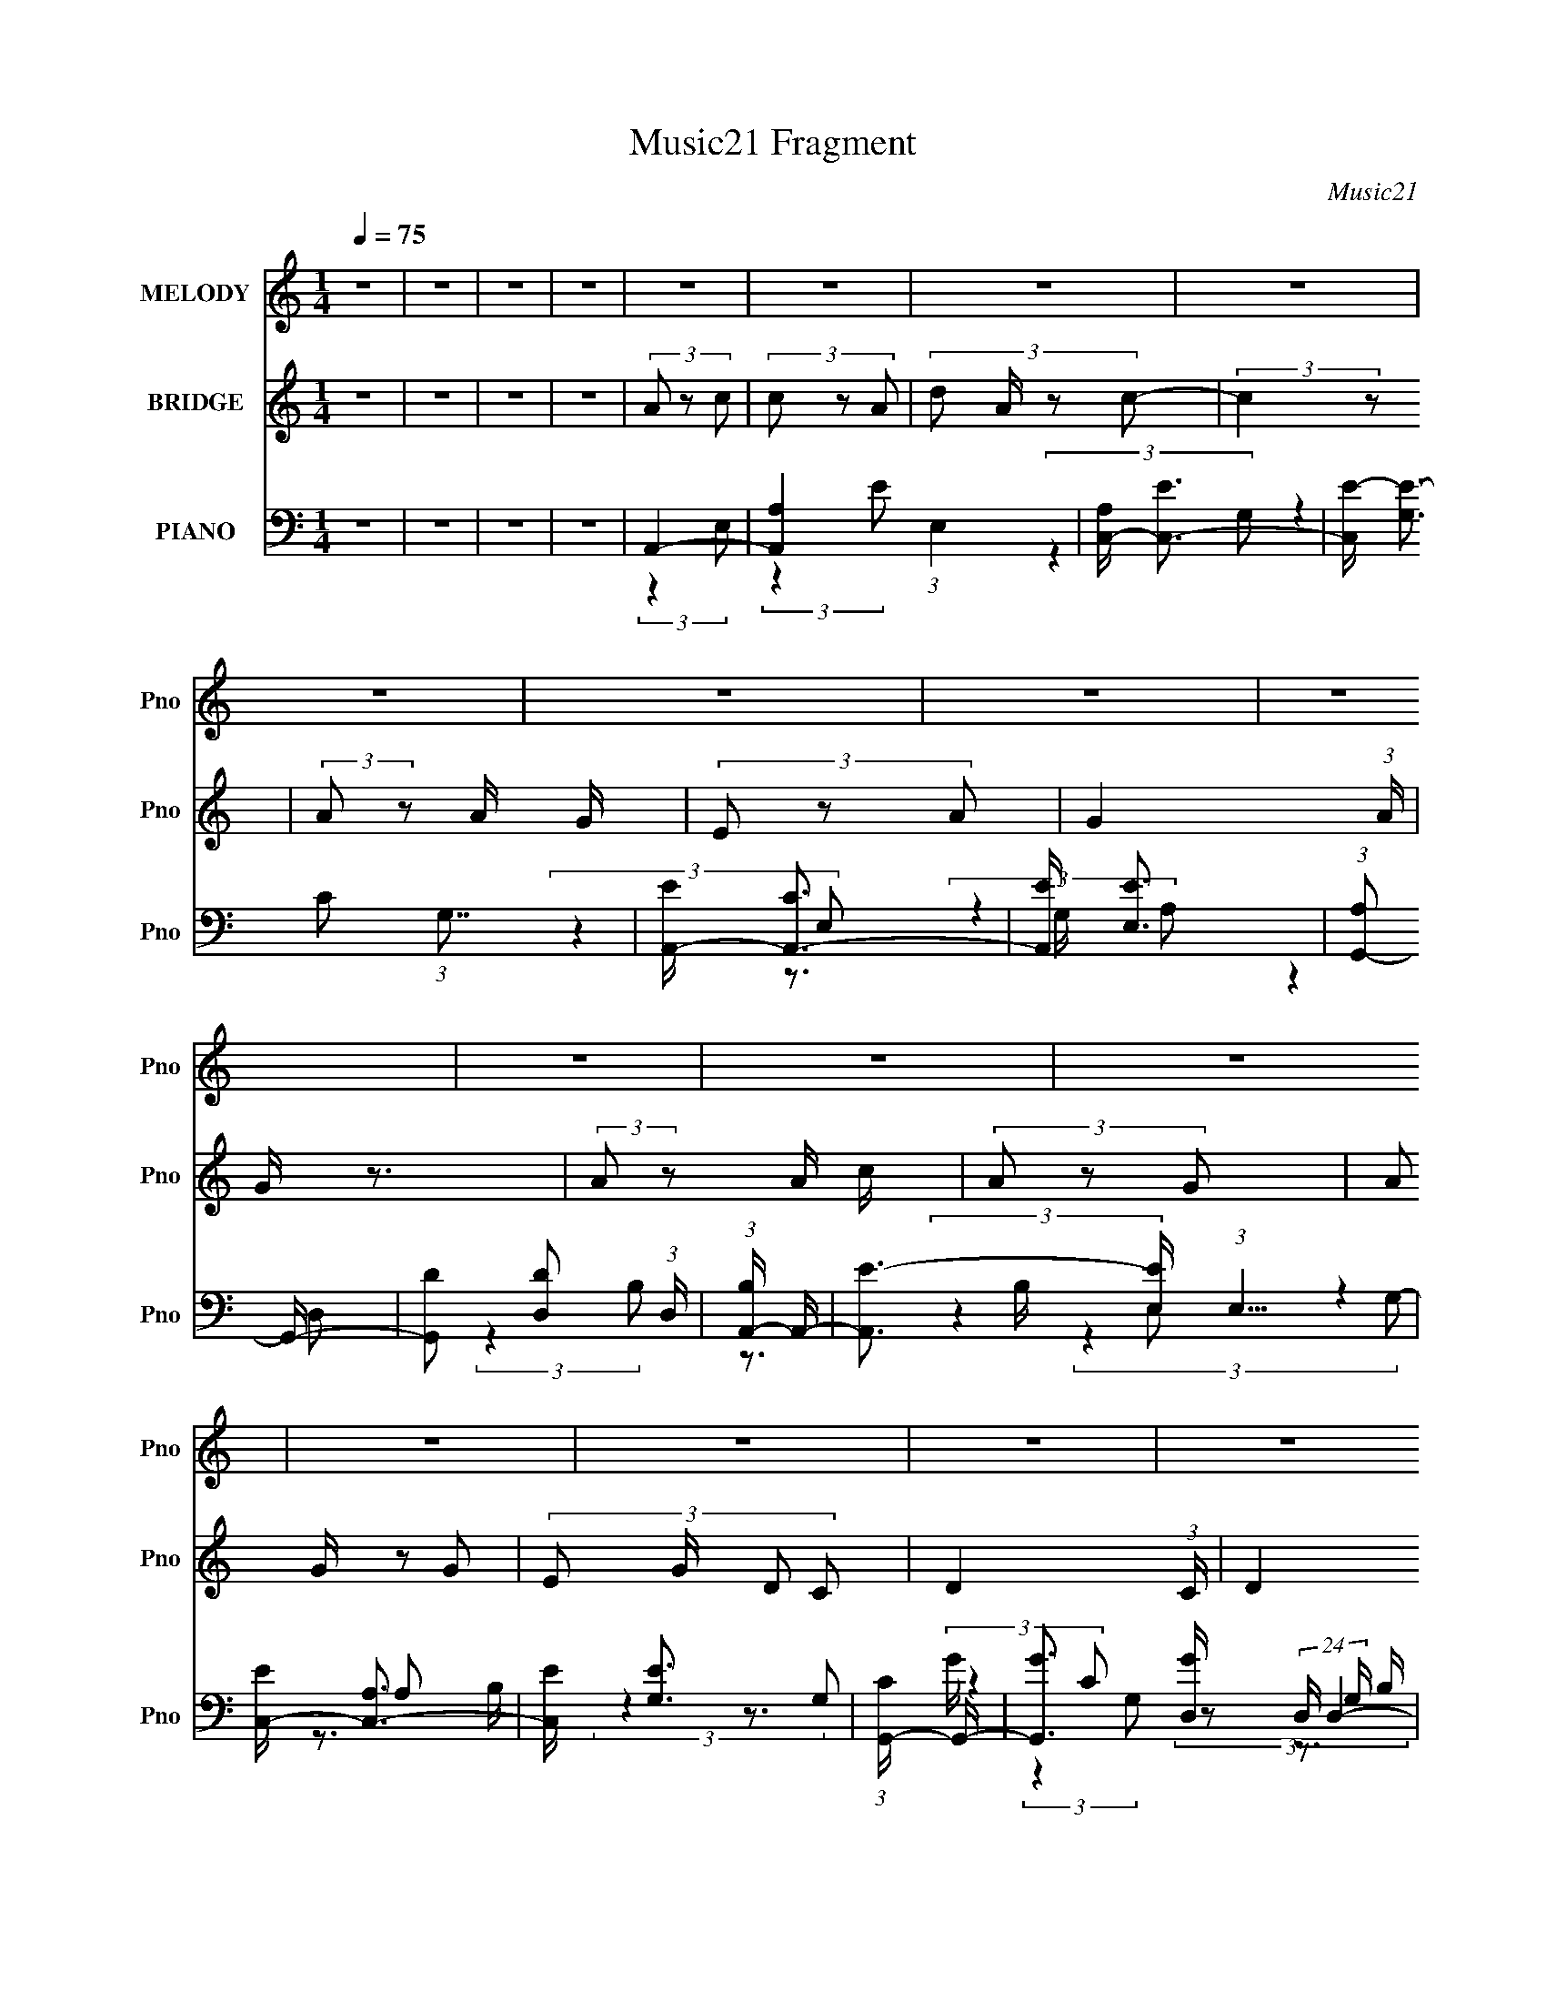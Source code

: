 X:1
T:Music21 Fragment
C:Music21
%%score 1 2 ( 3 4 5 6 )
L:1/8
Q:1/4=75
M:1/4
I:linebreak $
K:none
V:1 treble nm="MELODY" snm="Pno"
V:2 treble nm="BRIDGE" snm="Pno"
V:3 bass nm="PIANO" snm="Pno"
L:1/16
V:4 bass 
V:5 bass 
L:1/16
V:6 bass 
L:1/16
V:1
 z2 | z2 | z2 | z2 | z2 | z2 | z2 | z2 | z2 | z2 | z2 | z2 | z2 | z2 | z2 | z2 | z2 | z2 | z2 | %19
 z2 | z2 | z2 | z2 | z2 | z2 | z2 | z2 | z2 | z2 | z2 | z2 | z2 | z2 | z2 | z2 | z2 | C2- | %37
 C/ (6:5:2z A,- | (3:2:4G, A,/ z E, | G,3/2 (3:2:1A,- | C2- (3:2:1A,/ | C3/2 z/ | z2 | z2 | %44
 (3C z C | (3C z A, | (3E z G | (3G z C- | D2- (3:2:1C/ | D2- | D z | z2 | (3E z E- | %53
 (3:2:4D E/ z E- | G2- (3:2:1E/ | G z | (3E z G- | (3D2 G/ C- | A,2- (3:2:1C/ | A, z | (3G, z E,- | %61
 (3:2:4G, E,/ z A,- | (3:2:4E A,/ z D | (3:2:2D2 C- | D2 (3:2:1C/ | z2 | z2 | z2 | C2- | %69
 C/ (6:5:2z A,- | (3:2:4G, A,/ z E, | G,3/2 (3:2:1A,- | C2- (3:2:1A,/ | C3/2 z/ | z2 | z2 | %76
 (3C z C | (3C z A, | (3E z G | (3G z C- | D2- (3:2:1C/ | D2- | D z | z2 | (3E z E- | %85
 (3:2:4D E/ z E- | G2- (3:2:1E/ | G z | (3E z G- | (3D2 G/ C- | A,2- (3:2:1C/ | A, z | (3G, z E,- | %93
 (3:2:4G, E,/ z A,- | (3:2:4E A,/ z E | (3G, z A,- | C2- (3:2:1A,/ | C/ z3/2 | z2 | z2 | (3A z c | %101
 (3:2:2c z A/ A/ | c2- | c (3:2:2z/ c | (3:2:2A2 G | (3G z E- | G2 (3:2:1E/ | z2 | %108
 (3:2:2A z A/ c/ | (3c z A | (3A z G | (3:2:2G z E/ D/ | E2- | E2 | z2 | z2 | (3E z D- | %117
 (3:2:2D2 E- | (3:2:4G E/ z G | (3:2:2G z G/ A/ | (3E z D E/- | (3:2:4D E/4 z G,- | %122
 (3:2:4G, G,/ z A,- | (3:2:2A,2 z | (3D z D | (3D z E | (3G z E- | (3:2:2E z E/ | (3G, z A,- | %129
 (3:2:4D A,/ z E- | C3/2 (3:2:1E/ z/ | z2 | (3A z c | (3:2:2c z A/ A/ | c2- | c (3:2:2z/ c | %136
 (3:2:2A2 G | (3G z E- | G2 (3:2:1E/ | z2 | (3:2:2A z A/ c/ | (3c z A | (3A z G | (3:2:2G z E/ D/ | %144
 E2- | E2 | z2 | z2 | (3E z D- | (3:2:2D2 E- | (3:2:4G E/ z G | (3:2:2G z G/ A/ | (3E z D E/- | %153
 (3:2:4D E/4 z G,- | (3:2:4G, G,/ z A,- | (3:2:2A,2 z | (3D z D | (3D z E | (3G z E- | %159
 (3:2:2E/ z (3:2:1z/ D/ E/ | (3G, z A,- | (3:2:4D A,/ z E- | C3/2 (3:2:1E/ z/ | z2 | z2 | z2 | z2 | %167
 z2 | z2 | z2 | z2 | z2 | z2 | z2 | z2 | z2 | z2 | z2 | z2 | z2 | z2 | z2 | z2 | z2 | z2 | z2 | %186
 z2 | z2 | z2 | z2 | z2 | z2 | z2 | z2 | z2 | z2 | C2- | C/ (6:5:2z A,- | (3:2:4G, A,/ z E, | %199
 G,3/2 (3:2:1A,- | C2- (3:2:1A,/ | C3/2 z/ | z2 | z2 | (3C z C | (3C z A, | (3E z G | (3G z C- | %208
 D2- (3:2:1C/ | D2- | D z | z2 | (3E z E- | (3:2:4D E/ z E- | G2- (3:2:1E/ | G z | (3E z G- | %217
 (3D2 G/ C- | A,2- (3:2:1C/ | A, z | (3G, z E,- | (3:2:4G, E,/ z A,- | (3:2:4E A,/ z E | %223
 (3G, z A,- | C2- (3:2:1A,/ | C/ z3/2 | z2 | z2 | (3A z c | (3:2:2c z A/ A/ | c2- | c (3:2:2z/ c | %232
 (3:2:2A2 G | (3G z E- | G2 (3:2:1E/ | z2 | (3:2:2A z A/ c/ | (3c z A | (3A z G | (3:2:2G z E/ D/ | %240
 E2- | E2 | z2 | z2 | (3E z D- | (3:2:2D2 E- | (3:2:4G E/ z G | (3:2:2G z G/ A/ | (3E z D E/- | %249
 (3:2:4D E/4 z G,- | (3:2:4G, G,/ z A,- | (3:2:2A,2 z | (3D z D | (3D z E | (3G z E- | %255
 (3:2:2E z E/ | (3G, z A,- | (3:2:4D A,/ z E- | C3/2 (3:2:1E/ z/ | z2 | (3A z c | (3:2:2c z A/ A/ | %262
 c2- | c (3:2:2z/ c | (3:2:2A2 G | (3G z E- | G2 (3:2:1E/ | z2 | (3:2:2A z A/ c/ | (3c z A | %270
 (3A z G | (3:2:2G z E/ D/ | E2- | E2 | z2 | z2 | (3E z D- | (3:2:2D2 E- | (3:2:4G E/ z G | %279
 (3:2:2G z G/ A/ | (3E z D E/- | (3:2:4D E/4 z G,- | (3:2:4G, G,/ z A,- | (3:2:2A,2 z | (3D z D | %285
 (3D z E | (3G z E- | (3:2:2E/ z (3:2:1z/ D/ E/ | (3G, z A,- | (3:2:4D A,/ z E- | %290
 C3/2 (3:2:1E/ z/ | z2 | (3A z c | (3:2:2c z A/ A/ | c2- | c (3:2:2z/ c | (3:2:2A2 G | (3G z E- | %298
 G2 (3:2:1E/ | z2 | (3:2:2A z A/ c/ | (3c z A | (3A z G | (3:2:2G z E/ D/ | E2- | E2 | z2 | z2 | %308
 (3E z D- | (3:2:2D2 E- | (3:2:4G E/ z G | (3:2:2G z G/ A/ | (3E z D E/- | (3:2:4D E/4 z G,- | %314
 (3:2:4G, G,/ z A,- | (3:2:2A,2 z | (3D z D | (3D z E | (3G z E- | (3:2:2E/ z (3:2:1z/ D/ E/ | %320
 (3G, z A,- | (3:2:4D A,/ z E- | C3/2 (3:2:1E/ z/ | z2 | (3D z D | (3D z E | (3G z E- | %327
 (3:2:2E/ z (3:2:1z/ D/ E/ | (3G, z A,- | (3:2:4D A,/ z E- | C3/2 (3:2:1E/ z/ |] %331
V:2
 z2 | z2 | z2 | z2 | (3A z c | (3c z A- | (3:2:4d A/ z c- | (3:2:2c2 z | (3:2:2A z A/ G/ | %9
 (3E z A- | G2- (3:2:1A/ | G/ z3/2 | (3:2:2A z A/ c/ | (3A z G- | (3:2:4A G/ z G- | %15
 (3:2:4E G/ D C- | D2- (3:2:1C/ | (3:2:2D2 z | z2 | (3:2:1z2 D/ E/- | (3:2:4G E/4 z A | %21
 (3:2:2A z G/ A/ | (3G z E | E3/2 z/ | (3e z d | (3d z c- | A3/2 (3:2:1c/ z/ | z2 | (3G z E- | %29
 (3:2:4G E/ z e- | d2 (3:2:1e/ | (3G z A- | c2- (3:2:1A/ | c2- | c2 | z2 | z2 | z2 | z2 | z2 | z2 | %41
 z2 | (3:2:2z2 d- | (3:2:2d2 c- | A2 (3:2:1c/ | z2 | z2 | z2 | z2 | z2 | (3:2:2z2 A- | (3c2 A/ d- | %52
 e2 (3:2:1d/ | z2 | z2 | z2 | z2 | z2 | (3e z d- | (3:2:4c d/ z A- | G2 (3:2:1A/ | z2 | z2 | z2 | %64
 z2 | z2 | (3:2:2z2 A | (3:2:2A2 G- | e2- (3:2:1G/ | (3:2:2e z2 | z2 | z2 | z2 | z2 | (3:2:2z2 G- | %75
 (3A G/ z c/ c/ | A3/2 z/ | z2 | z2 | z2 | z2 | (3:2:2z2 d | (3e z d- | (3c2 d/ d- | e2 (3:2:1d/ | %85
 z2 | z2 | z2 | z2 | z2 | (3e z d | (3:2:2c d c/ A/- | G2 (3:2:1A/4 | z2 | z2 | z2 | z2 | %97
 (3:2:1z2 G,/ A,/ | (3:2:2C2 D | (3:2:2E D E/ G/- | A2 (3:2:1G/4 | z2 | z2 | z2 | z2 | z2 | %106
 (3g z e- | (3g2 e/ a | a2- | a2 | z2 | z2 | z2 | z2 | (3e z c- | (3d2 c/ e | e2- | e3/2 z/ | z2 | %119
 z2 | z2 | z2 | (3e z d- | (3G2 d/ A- | A2- | (6:5:2A z2 | z2 | z2 | z2 | (3:2:1z2 d'/ c'/ | c'2- | %131
 c'3/2 z/ | z2 | z2 | z2 | z2 | z2 | z2 | (3g z e- | (3g2 e/ a | a2- | a3/2 z/ | z2 | z2 | z2 | %145
 z2 | (3e z c- | (3d2 c/ e | e2- | e3/2 z/ | z2 | z2 | z2 | z2 | (3:2:2e2 d- | (3G2 d/ A- | A2- | %157
 (12:11:2A2 z/4 | z2 | z2 | G2- | (3:2:2G z d/ c/ | c2- | c z | (3A z c | (3c z A- | %166
 (3:2:4d A/ z c- | (3:2:2c2 z | (3:2:2A z A/ G/ | (3E z A- | G2- (3:2:1A/ | G/ z3/2 | %172
 (3:2:2A z A/ c/ | (3A z G- | (3:2:4A G/ z G- | (3:2:4E G/ D C- | D2- (3:2:1C/ | (3:2:2D2 z | z2 | %179
 (3:2:1z2 D/ E/- | (3:2:4G E/4 z A | (3:2:2A z G/ A/ | (3G z E | E3/2 z/ | (3e z d | (3d z c- | %186
 A3/2 (3:2:1c/ z/ | z2 | (3G z E- | (3:2:4G E/ z e- | d2 (3:2:1e/ | (3G z A- | c2- (3:2:1A/ | c2- | %194
 c2 | z2 | z2 | z2 | z2 | z2 | z2 | z2 | (3:2:2z2 G- | (3A G/ z c/ c/ | A3/2 z/ | z2 | z2 | z2 | %208
 z2 | (3:2:2z2 d | (3e z d- | (3c2 d/ d- | e2 (3:2:1d/ | z2 | z2 | z2 | z2 | z2 | (3e z d | %219
 (3:2:2c d c/ A/- | G2 (3:2:1A/4 | z2 | z2 | z2 | z2 | (3:2:1z2 G,/ A,/ | (3:2:2C2 D | %227
 (3:2:2E D E/ G/- | A2 (3:2:1G/4 | z2 | z2 | z2 | z2 | z2 | (3g z e- | (3g2 e/ a | a2- | a2 | z2 | %239
 z2 | z2 | z2 | (3e z c- | (3d2 c/ e | e2- | e3/2 z/ | z2 | z2 | z2 | z2 | (3e z d- | (3G2 d/ A- | %252
 A2- | (6:5:2A z2 | z2 | z2 | z2 | (3:2:1z2 d'/ c'/ | c'2- | c'3/2 z/ | z2 | z2 | z2 | z2 | z2 | %265
 z2 | (3g z e- | (3g2 e/ a | a2- | a3/2 z/ | z2 | z2 | z2 | z2 | (3e z c- | (3d2 c/ e | e2- | %277
 e3/2 z/ | z2 | z2 | z2 | z2 | (3:2:2e2 d- | (3G2 d/ A- | A2- | (12:11:2A2 z/4 | z2 | z2 | G2- | %289
 (3:2:2G z d/ c/ | c2- | c z | z2 | z2 | z2 | z2 | z2 | z2 | (3g z e- | (3g2 e/ a | a2- | a3/2 z/ | %302
 z2 | z2 | z2 | z2 | (3e z c- | (3d2 c/ e | e2- | e3/2 z/ | z2 | z2 | z2 | z2 | (3:2:2e2 d- | %315
 (3G2 d/ A- | A2- | (12:11:2A2 z/4 | z2 | z2 | G2- | (3:2:2G z d/ c/ | c2- | c z | z2 | z2 | z2 | %327
 z2 | G2- | (3:2:2G z d/ c/ | c2- | c z | (3A z c | (3c z A- | (3:2:4d A/ z c- | (3:2:2c2 z | %336
 (3:2:2A z A/ G/ | (3E z A- | G2- (3:2:1A/ | G/ z3/2 | (3:2:2d z d/ c/ | (3d z e | (3:2:2g2 a- | %343
 g (3:2:1a/ z | (3G z A- | (3d A/ z e/ d/ | c3/2 z/ | z2 | (3:2:2d z d/ c/ | (3d z e- | %350
 g3/2 (3:2:2e/ a- | g3/2 (3:2:1a/ z/ | (3g z a | (3d' z e' d'/ | c'2- | c' z |] %356
V:3
 z4 | z4 | z4 | z4 | A,,4- | [A,,A,-]4 (3:2:1E,4 | [A,C,-] [C,-E]3 | [C,E-] [E-G,]3 (3:2:1G,7/2 | %8
 [EA,,-] [A,,-C]3 | [A,,E] [EE,]3 | (3:2:1[A,G,,-]2 G,,8/3- | [G,,D]2 [DD,]2 (3:2:1D, | %12
 (3:2:1[B,A,,-] A,,10/3- | [A,,E-]3 [E-E,] (3:2:1E,5/2 | [EC,-] [C,-A,]3 | [C,E] [EG,]3 | %16
 (3:2:1[CG,,-] G,,10/3- | [G,,G]3 [GD,] (24:13:2D,80/13 G, B, | (3:2:1[DG,,] G,,10/3 | %19
 (3:2:1[D,d]/ [dG,G]11/3 | (3:2:1[GC,-] [C,-B]10/3 | [C,G]2 [GG,]2 (3:2:1G, | %22
 (3:2:1[EA,,-] A,,10/3- | [A,,E]3 [EE,] (3:2:1E,5/2 | (3:2:1[CC,-]2 C,8/3- | %25
 (3:2:1[C,E-]4 [E-G,]4/3 (3:2:1G,6 | [EA,,-]2 [A,,-C]2 (3:2:1C | [A,,E] [EE,]3 | %28
 (3:2:1[CG,,-] [G,,-A,]10/3 | G,4- G,,3 D,4 | [G,G,,-]4 | [G,,B,D]2 [B,DD,]2 | %32
 (6:5:1[G,C,-]2 C,7/3- | [C,E]4 (3:2:1G,8 | (3:2:1[CG,,-] G,,10/3- | %35
 (3:2:1[G,,B,D]4 [B,DD,]4/3 (12:11:1D,28/11 | (3:2:1[G,C,-] C,10/3- | %37
 [C,G-]3 [G-G,] (12:7:1G,44/7 | [GC,-]2 [C,-E]2 (3:2:1E | [C,E]3 [EG,] (12:7:1G,44/7 | %40
 (3:2:1[CC,-] C,10/3- | [C,G-]3 [G-G,] (12:7:1G,44/7 | [GC,-]8 (12:11:1E4 | [C,D]3 (3:2:1[G,C]2 | %44
 (3:2:1[G,A,,-]/ [A,,-E]11/3 | [A,,E-]3 [E-E,] (12:7:1E,44/7 | [EA,,-]3 [A,,-A,] (12:11:1A,32/11 | %47
 (3:2:1[A,,E]2 [EE,]8/3 | (3:2:1[A,G,,-] G,,10/3- | (12:7:2[G,,G,-]16 D,8 | [G,D-]4 (12:11:1B,4 | %51
 [DB,]4 (6:5:1D,2 | (3:2:1[G,C,,-]4 C,,4/3- | [C,,C,-]8 (24:13:1G,,16 | %54
 (3:2:1[C,G,-]2 [G,-E]8/3 E/3 C4 | [G,E]2 [EC,]2 | (3:2:1[CA,,-]2 A,,8/3- | %57
 [A,,E-]3 [E-E,] (12:7:1E,44/7 | [EA,,-]3 [A,,-C] (12:7:1C44/7 | (3:2:1[A,,E]4 [EE,]4/3 | %60
 (3:2:1[CG,,-] G,,10/3- | [G,,D-]3 [D-D,] (12:7:1D,44/7 | [DG,,-] [G,,-B,]3 | [G,,D-]4 (12:7:1D,8 | %64
 [DG,,-] [G,,-B,G,]3 | (3:2:1G,4 G,,4- D,4- (3:2:1B,2- | [G,,G-]4 (6:5:2D,2 B,4 | [GD]4 (3:2:1D,2 | %68
 (3:2:1[B,C,-] C,10/3- | [C,G-]3 [G-G,] (12:7:1G,44/7 | (3:2:1[GC,-]4 [C,-C]4/3 (48:35:1C496/35 | %71
 [C,G-]4 (12:7:1G,8 | (6:5:1[GC,-]8 E8 | [C,C-]8 (6:5:1G,2 | [CG-]4 (3:2:1G,2 | [GE]4 (3:2:1G, | %76
 (3:2:1[B,,A,,-] A,,10/3- | [A,,E-]3 [E-E,] (3:2:1E,13/2 | [EA,,-]3 [A,,-A,] (12:7:1A,100/7 | %79
 (3:2:1[A,,E]2 [EE,]8/3 | (3:2:1[CG,,-] G,,10/3- | [D,G,-]12 G,,8- G,,2 | %82
 [G,G-] [G-B,]3 (12:7:1B,20/7 | [GD]3 (3:2:1G,2 | (3:2:1[B,C,-] C,10/3- | [C,E]2 [EG,]2 (3:2:1G, | %86
 (3:2:1[CC,-]2 C,8/3- | (3:2:2[C,G,]2 [E,C-]2 (3:2:1C3/2- | (3:2:1[CA,,-]2 A,,8/3- | %89
 [A,,E-]3 [E-E,] (12:7:1E,44/7 | [EA,,-]3 [A,,-A,] (12:11:1A,32/11 | [A,,E]2 [EE,]2 | %92
 (3:2:1[CG,,-] G,,10/3- | [G,,D-]3 [D-D,] (12:7:1D,44/7 | [DG,,-]3 [G,,-B,] (12:11:1B,32/11 | %95
 [G,,B,D]2 [B,DD,]2 | (3:2:1[G,C,,-] C,,10/3- | (12:7:2[C,,D]16 G,,16 | (3:2:1[C,E]2 E8/3 | %99
 (3:2:1[C,D]2 D2/3 (3:2:2z E2 | A,,4- | [A,,E]2 [EE,]2 | C,4- | [C,E] [EG,]3 | A,,4- | %105
 (3:2:1[A,,E]4 [EE,]4/3 | G,,4- | [G,,G]3 [GD,B,] B,/3 | (3:2:1[D,A,,-]/ A,,11/3- | %109
 [A,,E]3 [EE,A,] (3:2:1A, | A,,4- | [A,,E]2 [EE,]2 | (3:2:1[CE,,-] E,,10/3- | %113
 [E,,E]3 [EB,,] (24:13:2B,,80/13 E, G, | (3:2:1[B,E,,-] E,,10/3- | %115
 [E,,E]2 [EB,,]2 (12:7:2B,,4/7 E, (3:2:1G,/ | C,4- | [C,G]3 [GG,] | (3:2:1[G,C,-]/ [C,-E]11/3 | %119
 [C,G]2 [GG,C]C | A,,4- | [A,,E]3 [EE,] | (3:2:1[CA,,-] A,,10/3- | %123
 [A,,E]2 [EE,] (3:2:1[E,A,]/A,2/3 | D,,4- | [D,,F]3 [FA,,] A,,3 (3:2:1D, A, | %126
 (3:2:1[DD,,-] D,,10/3- | [D,,F]2 [FA,,] (12:7:2[A,,A,]16/7 D, (3:2:1A,/ | G,,4- | %129
 [G,,D]2 [DD,]G, | C,,4- | [C,,ED]4 G,,4 (3:2:1C, | A,,4- | [A,,E]2 [EE,]2 | C,4- | [C,E] [EG,]3 | %136
 A,,4- | (3:2:1[A,,E]4 [EE,]4/3 | G,,4- | [G,,G]3 [GD,B,] B,/3 | (3:2:1[D,A,,-]/ A,,11/3- | %141
 [A,,E]3 [EE,A,] (3:2:1A, | A,,4- | [A,,E]2 [EE,]2 | (3:2:1[CE,,-] E,,10/3- | %145
 [E,,E]3 [EB,,] (24:13:2B,,80/13 E, G, | (3:2:1[B,E,,-] E,,10/3- | %147
 [E,,E]2 [EB,,]2 (12:7:2B,,4/7 E, (3:2:1G,/ | C,4- | [C,G]3 [GG,] | (3:2:1[G,C,-]/ [C,-E]11/3 | %151
 [C,G]2 [GG,C]C | A,,4- | [A,,E]3 [EE,] | (3:2:1[CA,,-] A,,10/3- | %155
 [A,,E]2 [EE,] (3:2:1[E,A,]/A,2/3 | D,,4- | [D,,F]3 [FA,,] A,,3 (3:2:1D, A, | %158
 (3:2:1[DD,,-] D,,10/3- | [D,,F]2 [FA,,] (12:7:2[A,,A,]16/7 D, (3:2:1A,/ | G,,4- | %161
 [G,,D]2 [DD,]G, | C,,4- | [C,,ED]4 G,,4 (3:2:1C, | A,,4- | [A,,A,-]4 (3:2:1E,4 | [A,C,-] [C,-E]3 | %167
 [C,E-] [E-G,]3 (3:2:1G,7/2 | [EA,,-] [A,,-C]3 | [A,,E] [EE,]3 | (3:2:1[A,G,,-]2 G,,8/3- | %171
 [G,,D]2 [DD,]2 (3:2:1D, | (3:2:1[B,A,,-] A,,10/3- | [A,,E-]3 [E-E,] (3:2:1E,5/2 | %174
 [EC,-] [C,-A,]3 | [C,E] [EG,]3 | (3:2:1[CG,,-] G,,10/3- | [G,,G]3 [GD,] (24:13:2D,80/13 G, B, | %178
 (3:2:1[DG,,] G,,10/3 | (3:2:1[D,d]/ [dG,G]11/3 | (3:2:1[GC,-] [C,-B]10/3 | %181
 [C,G]2 [GG,]2 (3:2:1G, | (3:2:1[EA,,-] A,,10/3- | [A,,E]3 [EE,] (3:2:1E,5/2 | %184
 (3:2:1[CC,-]2 C,8/3- | (3:2:1[C,E-]4 [E-G,]4/3 (3:2:1G,6 | [EA,,-]2 [A,,-C]2 (3:2:1C | %187
 [A,,E] [EE,]3 | (3:2:1[CG,,-] [G,,-A,]10/3 | G,4- G,,3 D,4 | [G,G,,-]4 | [G,,B,D]2 [B,DD,]2 | %192
 (6:5:1[G,C,-]2 C,7/3- | [C,E]4 (3:2:1G,8 | (3:2:1[CG,,-] G,,10/3- | %195
 (3:2:1[G,,B,D]4 [B,DD,]4/3 (12:11:1D,28/11 | (3:2:1[G,C,-] C,10/3- | %197
 [C,G-]3 [G-G,] (12:7:1G,44/7 | (3:2:1[GC,-]4 [C,-C]4/3 (48:35:1C496/35 | [C,G-]4 (12:7:1G,8 | %200
 (6:5:1[GC,-]8 E8 | [C,C-]8 (6:5:1G,2 | [CG-]4 (3:2:1G,2 | [GE]4 (3:2:1G, | %204
 (3:2:1[B,,A,,-] A,,10/3- | [A,,E-]3 [E-E,] (3:2:1E,13/2 | [EA,,-]3 [A,,-A,] (12:7:1A,100/7 | %207
 (3:2:1[A,,E]2 [EE,]8/3 | (3:2:1[CG,,-] G,,10/3- | [D,G,-]12 G,,8- G,,2 | %210
 [G,G-] [G-B,]3 (12:7:1B,20/7 | [GD]3 (3:2:1G,2 | (3:2:1[B,C,-] C,10/3- | [C,E]2 [EG,]2 (3:2:1G, | %214
 (3:2:1[CC,-]2 C,8/3- | (3:2:2[C,G,]2 [E,C-]2 (3:2:1C3/2- | (3:2:1[CA,,-]2 A,,8/3- | %217
 [A,,E-]3 [E-E,] (12:7:1E,44/7 | [EA,,-]3 [A,,-A,] (12:11:1A,32/11 | [A,,E]2 [EE,]2 | %220
 (3:2:1[CG,,-] G,,10/3- | [G,,D-]3 [D-D,] (12:7:1D,44/7 | [DG,,-]3 [G,,-B,] (12:11:1B,32/11 | %223
 [G,,B,D]2 [B,DD,]2 | (3:2:1[G,C,,-] C,,10/3- | (12:7:2[C,,D]16 G,,16 | (3:2:1[C,E]2 E8/3 | %227
 (3:2:1[C,D]2 D2/3 (3:2:2z E2 | A,,4- | [A,,E]2 [EE,]2 | C,4- | [C,E] [EG,]3 | A,,4- | %233
 (3:2:1[A,,E]4 [EE,]4/3 | G,,4- | [G,,G]3 [GD,B,] B,/3 | (3:2:1[D,A,,-]/ A,,11/3- | %237
 [A,,E]3 [EE,A,] (3:2:1A, | A,,4- | [A,,E]2 [EE,]2 | (3:2:1[CE,,-] E,,10/3- | %241
 [E,,E]3 [EB,,] (24:13:2B,,80/13 E, G, | (3:2:1[B,E,,-] E,,10/3- | %243
 [E,,E]2 [EB,,]2 (12:7:2B,,4/7 E, (3:2:1G,/ | C,4- | [C,G]3 [GG,] | (3:2:1[G,C,-]/ [C,-E]11/3 | %247
 [C,G]2 [GG,C]C | A,,4- | [A,,E]3 [EE,] | (3:2:1[CA,,-] A,,10/3- | %251
 [A,,E]2 [EE,] (3:2:1[E,A,]/A,2/3 | D,,4- | [D,,F]3 [FA,,] A,,3 (3:2:1D, A, | %254
 (3:2:1[DD,,-] D,,10/3- | [D,,F]2 [FA,,] (12:7:2[A,,A,]16/7 D, (3:2:1A,/ | G,,4- | %257
 [G,,D]2 [DD,]G, | C,,4- | [C,,ED]4 G,,4 (3:2:1C, | A,,4- | [A,,E]2 [EE,]2 | C,4- | [C,E] [EG,]3 | %264
 A,,4- | (3:2:1[A,,E]4 [EE,]4/3 | G,,4- | [G,,G]3 [GD,B,] B,/3 | (3:2:1[D,A,,-]/ A,,11/3- | %269
 [A,,E]3 [EE,A,] (3:2:1A, | A,,4- | [A,,E]2 [EE,]2 | (3:2:1[CE,,-] E,,10/3- | %273
 [E,,E]3 [EB,,] (24:13:2B,,80/13 E, G, | (3:2:1[B,E,,-] E,,10/3- | %275
 [E,,E]2 [EB,,]2 (12:7:2B,,4/7 E, (3:2:1G,/ | C,4- | [C,G]3 [GG,] | (3:2:1[G,C,-]/ [C,-E]11/3 | %279
 [C,G]2 [GG,C]C | A,,4- | [A,,E]3 [EE,] | (3:2:1[CA,,-] A,,10/3- | %283
 [A,,E]2 [EE,] (3:2:1[E,A,]/A,2/3 | D,,4- | [D,,F]3 [FA,,] A,,3 (3:2:1D, A, | %286
 (3:2:1[DD,,-] D,,10/3- | [D,,F]2 [FA,,] (12:7:2[A,,A,]16/7 D, (3:2:1A,/ | %288
 (3[G,,G,B,D]2 z2 [G,,G,B,D]2 | z4 | C,4- | [C,G]4 (3:2:2G,/ D/ | (3:2:1[EA,,-] [A,,-C]10/3 | %293
 [A,,E]2 [EE,]2 | C,4- | [C,E] [EG,]3 | A,,4- | (3:2:1[A,,E]4 [EE,]4/3 | G,,4- | %299
 [G,,G]3 [GD,B,] B,/3 | (3:2:1[D,A,,-]/ A,,11/3- | [A,,E]3 [EE,A,] (3:2:1A, | A,,4- | %303
 [A,,E]2 [EE,]2 | (3:2:1[CE,,-] E,,10/3- | [E,,E]3 [EB,,] (24:13:2B,,80/13 E, G, | %306
 (3:2:1[B,E,,-] E,,10/3- | [E,,E]2 [EB,,]2 (12:7:2B,,4/7 E, (3:2:1G,/ | C,4- | [C,G]3 [GG,] | %310
 (3:2:1[G,C,-]/ [C,-E]11/3 | [C,G]2 [GG,C]C | A,,4- | [A,,E]3 [EE,] | (3:2:1[CA,,-] A,,10/3- | %315
 [A,,E]2 [EE,] (3:2:1[E,A,]/A,2/3 | D,,4- | [D,,F]3 [FA,,] A,,3 (3:2:1D, A, | %318
 (3:2:1[DD,,-] D,,10/3- | [D,,F]2 [FA,,] (12:7:2[A,,A,]16/7 D, (3:2:1A,/ | %320
 (3[G,,G,B,D]2 z2 [G,,G,B,D]2 | z4 | C,4- | [C,G]4 (3:2:2G,/ D/ | (3:2:1[ED,,-] [D,,-C]10/3 | %325
 [D,,F]3 [FA,,] A,,3 (3:2:1D, A, | (3:2:1[DD,,-] D,,10/3- | %327
 [D,,F]2 [FA,,] (12:7:2[A,,A,]16/7 D, (3:2:1A,/ | (3[G,,G,B,D]2 z2 [G,,G,B,D]2 | z4 | C,4- | %331
 [C,G]4 (3:2:2G,/ D/ | (3:2:1[EA,,-] [A,,-C]10/3 | (3:2:1[A,,E-]2 [E-E,]8/3 | [EC,-]2 [C,-B,,]2 | %335
 [C,E-]2 [E-G,]2 (3:2:1G, | [EA,,-] [A,,-C]3 | [A,,E] [EE,]3 | (3:2:1[A,G,,-] G,,10/3- | %339
 [G,,D]4 (12:7:1D,8 | (3:2:1[B,D,,] D,,10/3 | (3:2:1[A,,DF]2 [DF]8/3 | (3:2:1[A,C,-] C,10/3- | %343
 [C,EG] [EGG,]3 | (3:2:1[CG,,-]2 G,,8/3- | [G,,B,D] [B,DD,]3 | C,4- | [C,DE-]4 (3:2:1G,2 | %348
 (3:2:1[ED,,-] [D,,-G,]10/3 | [D,,D,] (3[D,A,,]/ (2:2:1A,,8/5 A,2- | (3:2:1[A,C,,-]2 C,,8/3- | %351
 [C,,C,] (3[C,G,,]/ (2:2:1G,,8/5 G,2- | (3:2:1[G,G,,-] G,,10/3- | [G,,B,D] [B,DD,]3 | %354
 (24:23:1[G,C,,-]32 | [C,,C,-]3 [C,-G,,] (12:7:1G,,44/7 | [C,C,,-]2 [C,,-E]2 E (12:11:1D4 | %357
 [C,,C,-]3 [C,-G,,] (12:7:1G,,44/7 | [C,C,,-] [C,,-DE]3 E11/3 | (24:23:1[G,,C,-]8 C,,8- C,,2 | %360
 (3:2:1C,4 [CE]4- | (3:2:2[CE]4 z2 |] %362
V:4
 x2 | x2 | x2 | x2 | (3:2:2z2 E,- | (3:2:2z2 E- x4/3 | (3:2:2z2 G,- | (3:2:2z2 C- x7/6 | %8
 (3:2:2z2 E,- | (3:2:2z2 A,- | (3:2:2z2 D,- | (3:2:2z2 B,- x/3 | (3:2:2z2 E,- | (3:2:2z2 A,- x5/6 | %14
 (3:2:2z2 G,- | (3:2:2z2 C- | (3:2:2z D,2- | (3z G,D- x5/2 | (3:2:2z D,2- | (3z BG- | %20
 (3:2:2z2 G,- | (3:2:2z2 E- x/3 | (3:2:2z2 E,- | (3:2:2z2 C- x5/6 | (3:2:2z2 G,- | (3:2:2z2 C- x2 | %26
 (3:2:2z2 E,- x/3 | (3:2:2z2 C- | (3:2:2z2 D,- | x11/2 | (3:2:2z2 D,- | (3:2:2z2 G,- | %32
 (3:2:2z2 G,- | (3:2:2z2 C- x8/3 | (3:2:2z2 D,- | (3:2:2z2 G,- x7/6 | (3:2:2z2 G,- | %37
 (3:2:2z2 E- x11/6 | (3:2:2z2 G,- x/3 | (3:2:2z2 C- x11/6 | (3:2:2z2 G,- | (3:2:2z2 E- x11/6 | %42
 (3:2:2z2 G,- x23/6 | (3:2:2z G,2- x/6 | (3:2:2z2 E,- | (3:2:2z2 A,- x11/6 | (3:2:2z2 E,- x4/3 | %47
 (3:2:2z2 A,- | (3:2:2z2 D,- | (3:2:2z2 B,- x11/2 | (3:2:2z2 D,- x11/6 | (3:2:2z2 G,- x5/6 | %52
 (3:2:2z2 G,,- | E2- x19/3 | (3:2:2z2 C,- x13/6 | (3:2:2z2 C- | (3:2:2z2 E,- | (3:2:2z2 C- x11/6 | %58
 (3:2:2z2 E,- x11/6 | (3z E,C- | (3:2:2z2 D,- | (3:2:2z2 B,- x11/6 | (3:2:2z2 D,- | %63
 (3:2:2z2 B,- x7/3 | (3:2:2z2 D,- | x6 | (3:2:2z2 D,- x13/6 | (3:2:2z2 B,- x2/3 | (3:2:2z2 G,- | %69
 (3:2:2z2 C- x11/6 | (3:2:2z2 G,- x31/6 | (3:2:2z2 E- x7/3 | (3:2:2z2 G,- x16/3 | %73
 (3:2:2z2 G,- x17/6 | (3:2:2z2 G,- x2/3 | (3:2:2z2 B,,- x/3 | (3:2:2z2 E,- | (3:2:2z2 A,- x13/6 | %78
 (3:2:2z2 E,- x25/6 | (3:2:2z2 C- | (3:2:2z2 D,- | (3:2:2z2 B,- x9 | (3:2:2z2 G,- x5/6 | %83
 (3:2:2z2 B,- x/6 | (3:2:2z2 G,- | (3:2:2z2 C- x/3 | (3:2:2z2 E,- | [EG]2 | (3:2:2z2 E,- | %89
 (3:2:2z2 A,- x11/6 | (3:2:2z2 E,- x4/3 | (3z E,C- | (3:2:2z2 D,- | (3:2:2z2 B,- x11/6 | %94
 (3:2:2z2 D,- x4/3 | (3:2:2z2 G,- | (3:2:2z2 G,,- | (3:2:2z2 C,- x15/2 | (3:2:2z2 C,- | %99
 (3z C, z/4 D/ | (3:2:2z E,2- | (3:2:1z E, (3:2:1z/ | (3:2:2z G,C/ (3:2:1z/4 | (3z C,C | %104
 (3:2:2z E,2- | (3:2:1z E, (3:2:1z/ | (3:2:2z D,2- | (3:2:2z D,2- x/6 | (3:2:2z E,2- | %109
 (3:2:2z E,2 x/3 | (3:2:2z E,2- | (3z E,C- | (3:2:2z B,,2- | (3z E,B,- x5/2 | (3:2:2z B,,2- | %115
 (3:2:2z E,G,/ (3:2:1z/4 x2/3 | (3:2:2z G,2- | (3:2:2z G,2- | (3:2:2z G,2- | (3z G,E | %120
 (3:2:2z E,2- | (3:2:2z E,2 | (3:2:2z E,2- | (3z E,C | (3:2:2z A,,2- | (3z D,D- x7/3 | %126
 (3:2:2z A,,2- | (3z D,D x2/3 | (3:2:2z D,2- | (3z D,B, | (3:2:2z G,,2- | (3z C, z/4 E/ x7/3 | %132
 (3:2:2z E,2- | (3:2:1z E, (3:2:1z/ | (3:2:2z G,C/ (3:2:1z/4 | (3z C,C | (3:2:2z E,2- | %137
 (3:2:1z E, (3:2:1z/ | (3:2:2z D,2- | (3:2:2z D,2- x/6 | (3:2:2z E,2- | (3:2:2z E,2 x/3 | %142
 (3:2:2z E,2- | (3z E,C- | (3:2:2z B,,2- | (3z E,B,- x5/2 | (3:2:2z B,,2- | %147
 (3:2:2z E,G,/ (3:2:1z/4 x2/3 | (3:2:2z G,2- | (3:2:2z G,2- | (3:2:2z G,2- | (3z G,E | %152
 (3:2:2z E,2- | (3:2:2z E,2 | (3:2:2z E,2- | (3z E,C | (3:2:2z A,,2- | (3z D,D- x7/3 | %158
 (3:2:2z A,,2- | (3z D,D x2/3 | (3:2:2z D,2- | (3z D,B, | (3:2:2z G,,2- | (3z C, z/4 E/ x7/3 | %164
 (3:2:2z2 E,- | (3:2:2z2 E- x4/3 | (3:2:2z2 G,- | (3:2:2z2 C- x7/6 | (3:2:2z2 E,- | (3:2:2z2 A,- | %170
 (3:2:2z2 D,- | (3:2:2z2 B,- x/3 | (3:2:2z2 E,- | (3:2:2z2 A,- x5/6 | (3:2:2z2 G,- | (3:2:2z2 C- | %176
 (3:2:2z D,2- | (3z G,D- x5/2 | (3:2:2z D,2- | (3z BG- | (3:2:2z2 G,- | (3:2:2z2 E- x/3 | %182
 (3:2:2z2 E,- | (3:2:2z2 C- x5/6 | (3:2:2z2 G,- | (3:2:2z2 C- x2 | (3:2:2z2 E,- x/3 | (3:2:2z2 C- | %188
 (3:2:2z2 D,- | x11/2 | (3:2:2z2 D,- | (3:2:2z2 G,- | (3:2:2z2 G,- | (3:2:2z2 C- x8/3 | %194
 (3:2:2z2 D,- | (3:2:2z2 G,- x7/6 | (3:2:2z2 G,- | (3:2:2z2 C- x11/6 | (3:2:2z2 G,- x31/6 | %199
 (3:2:2z2 E- x7/3 | (3:2:2z2 G,- x16/3 | (3:2:2z2 G,- x17/6 | (3:2:2z2 G,- x2/3 | %203
 (3:2:2z2 B,,- x/3 | (3:2:2z2 E,- | (3:2:2z2 A,- x13/6 | (3:2:2z2 E,- x25/6 | (3:2:2z2 C- | %208
 (3:2:2z2 D,- | (3:2:2z2 B,- x9 | (3:2:2z2 G,- x5/6 | (3:2:2z2 B,- x/6 | (3:2:2z2 G,- | %213
 (3:2:2z2 C- x/3 | (3:2:2z2 E,- | [EG]2 | (3:2:2z2 E,- | (3:2:2z2 A,- x11/6 | (3:2:2z2 E,- x4/3 | %219
 (3z E,C- | (3:2:2z2 D,- | (3:2:2z2 B,- x11/6 | (3:2:2z2 D,- x4/3 | (3:2:2z2 G,- | (3:2:2z2 G,,- | %225
 (3:2:2z2 C,- x15/2 | (3:2:2z2 C,- | (3z C, z/4 D/ | (3:2:2z E,2- | (3:2:1z E, (3:2:1z/ | %230
 (3:2:2z G,C/ (3:2:1z/4 | (3z C,C | (3:2:2z E,2- | (3:2:1z E, (3:2:1z/ | (3:2:2z D,2- | %235
 (3:2:2z D,2- x/6 | (3:2:2z E,2- | (3:2:2z E,2 x/3 | (3:2:2z E,2- | (3z E,C- | (3:2:2z B,,2- | %241
 (3z E,B,- x5/2 | (3:2:2z B,,2- | (3:2:2z E,G,/ (3:2:1z/4 x2/3 | (3:2:2z G,2- | (3:2:2z G,2- | %246
 (3:2:2z G,2- | (3z G,E | (3:2:2z E,2- | (3:2:2z E,2 | (3:2:2z E,2- | (3z E,C | (3:2:2z A,,2- | %253
 (3z D,D- x7/3 | (3:2:2z A,,2- | (3z D,D x2/3 | (3:2:2z D,2- | (3z D,B, | (3:2:2z G,,2- | %259
 (3z C, z/4 E/ x7/3 | (3:2:2z E,2- | (3:2:1z E, (3:2:1z/ | (3:2:2z G,C/ (3:2:1z/4 | (3z C,C | %264
 (3:2:2z E,2- | (3:2:1z E, (3:2:1z/ | (3:2:2z D,2- | (3:2:2z D,2- x/6 | (3:2:2z E,2- | %269
 (3:2:2z E,2 x/3 | (3:2:2z E,2- | (3z E,C- | (3:2:2z B,,2- | (3z E,B,- x5/2 | (3:2:2z B,,2- | %275
 (3:2:2z E,G,/ (3:2:1z/4 x2/3 | (3:2:2z G,2- | (3:2:2z G,2- | (3:2:2z G,2- | (3z G,E | %280
 (3:2:2z E,2- | (3:2:2z E,2 | (3:2:2z E,2- | (3z E,C | (3:2:2z A,,2- | (3z D,D- x7/3 | %286
 (3:2:2z A,,2- | (3z D,D x2/3 | x2 | x2 | (3:2:2z G,2- | (3:2:2z G,2 x/3 | (3:2:2z E,2- | %293
 (3:2:1z E, (3:2:1z/ | (3:2:2z G,C/ (3:2:1z/4 | (3z C,C | (3:2:2z E,2- | (3:2:1z E, (3:2:1z/ | %298
 (3:2:2z D,2- | (3:2:2z D,2- x/6 | (3:2:2z E,2- | (3:2:2z E,2 x/3 | (3:2:2z E,2- | (3z E,C- | %304
 (3:2:2z B,,2- | (3z E,B,- x5/2 | (3:2:2z B,,2- | (3:2:2z E,G,/ (3:2:1z/4 x2/3 | (3:2:2z G,2- | %309
 (3:2:2z G,2- | (3:2:2z G,2- | (3z G,E | (3:2:2z E,2- | (3:2:2z E,2 | (3:2:2z E,2- | (3z E,C | %316
 (3:2:2z A,,2- | (3z D,D- x7/3 | (3:2:2z A,,2- | (3z D,D x2/3 | x2 | x2 | (3:2:2z G,2- | %323
 (3:2:2z G,2 x/3 | (3:2:2z A,,2- | (3z D,D- x7/3 | (3:2:2z A,,2- | (3z D,D x2/3 | x2 | x2 | %330
 (3:2:2z G,2- | (3:2:2z G,2 x/3 | (3:2:2z2 E,- | (3:2:2z2 B,,- | (3:2:2z2 G,- | (3:2:2z2 C- x/3 | %336
 (3:2:2z2 E,- | (3:2:2z2 A,- | (3:2:2z2 D,- | (3:2:2z2 B,- x7/3 | (3:2:2z2 A,,- | (3:2:2z2 A,- | %342
 (3:2:2z2 G,- | (3:2:2z2 C- | (3:2:2z2 D,- | (3:2:2z2 G, | (3:2:2z2 G,- | (3:2:2z G,2- x2/3 | %348
 (3:2:2z2 A,,- | [DF]2 | (3:2:2z2 G,,- | [CE]2 | (3:2:2z2 D,- | (3:2:2z2 G,- | %354
 (3:2:2z2 G,,- x40/3 | E2- x11/6 | (3:2:2z2 G,,- x7/3 | D2- x11/6 | (3:2:2z2 G,,- x11/6 | %359
 (3:2:2D2 [CE]- x41/6 | x10/3 | x2 |] %362
V:5
 x4 | x4 | x4 | x4 | x4 | x20/3 | x4 | x19/3 | x4 | x4 | x4 | z3 G, x2/3 | x4 | x17/3 | x4 | x4 | %16
 (3:2:2z4 G,2- | z3 B, x5 | (3:2:2z4 G,2- | z3 B- | x4 | x14/3 | x4 | x17/3 | x4 | x8 | x14/3 | %27
 z3 A,- | x4 | x11 | x4 | x4 | x4 | x28/3 | x4 | x19/3 | x4 | x23/3 | x14/3 | x23/3 | x4 | x23/3 | %42
 x35/3 | (3:2:2z4 E2- x/3 | x4 | z3 D, x11/3 | x20/3 | x4 | x4 | x15 | x23/3 | x17/3 | x4 | %53
 (3:2:2z4 C2- x38/3 | x25/3 | x4 | x4 | x23/3 | x23/3 | z3 A, | x4 | x23/3 | x4 | z3 G,- x14/3 | %64
 x4 | x12 | x25/3 | x16/3 | x4 | x23/3 | x43/3 | x26/3 | x44/3 | x29/3 | x16/3 | x14/3 | x4 | %77
 x25/3 | x37/3 | x4 | x4 | x22 | x17/3 | x13/3 | x4 | x14/3 | x4 | x4 | x4 | x23/3 | x20/3 | %91
 z3 A, | x4 | x23/3 | x20/3 | x4 | x4 | x19 | x4 | x4 | (3:2:2z4 A,2 | (3:2:2z4 C2 | z3 G,- | %103
 z3 G, | (3:2:1z4 A, (3:2:1z/ | (3:2:2z4 C2 | (3:2:2z4 G,2 | (3:2:2z4 D2 x/3 | (3:2:2z4 A,2- | %109
 (3:2:2z4 C2 x2/3 | (3:2:1z4 A, (3:2:1z/ | z3 A, | (3:2:2z4 E,2- | z3 G, x5 | (3:2:2z4 E,2- | %115
 z3 B, x4/3 | (3:2:1z4 C (3:2:1z/ | (3:2:2z4 E2- | (3:2:2z4 C2- | x4 | (3:2:2z4 A,2 | %121
 (3:2:2z4 C2- | (3:2:1z4 A, (3:2:1z/ | x4 | (3:2:2z4 D,2- | z3 A, x14/3 | (3:2:2z4 D,2- | x16/3 | %128
 (3:2:1z4 G, (3:2:1z/ | x4 | (3:2:2z4 C,2- | x26/3 | (3:2:2z4 A,2 | (3:2:2z4 C2 | z3 G,- | z3 G, | %136
 (3:2:1z4 A, (3:2:1z/ | (3:2:2z4 C2 | (3:2:2z4 G,2 | (3:2:2z4 D2 x/3 | (3:2:2z4 A,2- | %141
 (3:2:2z4 C2 x2/3 | (3:2:1z4 A, (3:2:1z/ | z3 A, | (3:2:2z4 E,2- | z3 G, x5 | (3:2:2z4 E,2- | %147
 z3 B, x4/3 | (3:2:1z4 C (3:2:1z/ | (3:2:2z4 E2- | (3:2:2z4 C2- | x4 | (3:2:2z4 A,2 | %153
 (3:2:2z4 C2- | (3:2:1z4 A, (3:2:1z/ | x4 | (3:2:2z4 D,2- | z3 A, x14/3 | (3:2:2z4 D,2- | x16/3 | %160
 (3:2:1z4 G, (3:2:1z/ | x4 | (3:2:2z4 C,2- | x26/3 | x4 | x20/3 | x4 | x19/3 | x4 | x4 | x4 | %171
 z3 G, x2/3 | x4 | x17/3 | x4 | x4 | (3:2:2z4 G,2- | z3 B, x5 | (3:2:2z4 G,2- | z3 B- | x4 | %181
 x14/3 | x4 | x17/3 | x4 | x8 | x14/3 | z3 A,- | x4 | x11 | x4 | x4 | x4 | x28/3 | x4 | x19/3 | %196
 x4 | x23/3 | x43/3 | x26/3 | x44/3 | x29/3 | x16/3 | x14/3 | x4 | x25/3 | x37/3 | x4 | x4 | x22 | %210
 x17/3 | x13/3 | x4 | x14/3 | x4 | x4 | x4 | x23/3 | x20/3 | z3 A, | x4 | x23/3 | x20/3 | x4 | x4 | %225
 x19 | x4 | x4 | (3:2:2z4 A,2 | (3:2:2z4 C2 | z3 G,- | z3 G, | (3:2:1z4 A, (3:2:1z/ | (3:2:2z4 C2 | %234
 (3:2:2z4 G,2 | (3:2:2z4 D2 x/3 | (3:2:2z4 A,2- | (3:2:2z4 C2 x2/3 | (3:2:1z4 A, (3:2:1z/ | z3 A, | %240
 (3:2:2z4 E,2- | z3 G, x5 | (3:2:2z4 E,2- | z3 B, x4/3 | (3:2:1z4 C (3:2:1z/ | (3:2:2z4 E2- | %246
 (3:2:2z4 C2- | x4 | (3:2:2z4 A,2 | (3:2:2z4 C2- | (3:2:1z4 A, (3:2:1z/ | x4 | (3:2:2z4 D,2- | %253
 z3 A, x14/3 | (3:2:2z4 D,2- | x16/3 | (3:2:1z4 G, (3:2:1z/ | x4 | (3:2:2z4 C,2- | x26/3 | %260
 (3:2:2z4 A,2 | (3:2:2z4 C2 | z3 G,- | z3 G, | (3:2:1z4 A, (3:2:1z/ | (3:2:2z4 C2 | (3:2:2z4 G,2 | %267
 (3:2:2z4 D2 x/3 | (3:2:2z4 A,2- | (3:2:2z4 C2 x2/3 | (3:2:1z4 A, (3:2:1z/ | z3 A, | %272
 (3:2:2z4 E,2- | z3 G, x5 | (3:2:2z4 E,2- | z3 B, x4/3 | (3:2:1z4 C (3:2:1z/ | (3:2:2z4 E2- | %278
 (3:2:2z4 C2- | x4 | (3:2:2z4 A,2 | (3:2:2z4 C2- | (3:2:1z4 A, (3:2:1z/ | x4 | (3:2:2z4 D,2- | %285
 z3 A, x14/3 | (3:2:2z4 D,2- | x16/3 | x4 | x4 | (3:2:2z4 C2 | (3:2:2z4 E2- x2/3 | (3:2:2z4 A,2 | %293
 (3:2:2z4 C2 | z3 G,- | z3 G, | (3:2:1z4 A, (3:2:1z/ | (3:2:2z4 C2 | (3:2:2z4 G,2 | %299
 (3:2:2z4 D2 x/3 | (3:2:2z4 A,2- | (3:2:2z4 C2 x2/3 | (3:2:1z4 A, (3:2:1z/ | z3 A, | %304
 (3:2:2z4 E,2- | z3 G, x5 | (3:2:2z4 E,2- | z3 B, x4/3 | (3:2:1z4 C (3:2:1z/ | (3:2:2z4 E2- | %310
 (3:2:2z4 C2- | x4 | (3:2:2z4 A,2 | (3:2:2z4 C2- | (3:2:1z4 A, (3:2:1z/ | x4 | (3:2:2z4 D,2- | %317
 z3 A, x14/3 | (3:2:2z4 D,2- | x16/3 | x4 | x4 | (3:2:2z4 C2 | (3:2:2z4 E2- x2/3 | (3:2:2z4 D,2- | %325
 z3 A, x14/3 | (3:2:2z4 D,2- | x16/3 | x4 | x4 | (3:2:2z4 C2 | (3:2:2z4 E2- x2/3 | x4 | x4 | x4 | %335
 x14/3 | x4 | x4 | x4 | x26/3 | x4 | x4 | x4 | x4 | x4 | x4 | x4 | z3 C x4/3 | x4 | x4 | x4 | x4 | %352
 x4 | x4 | x92/3 | (3:2:2z4 D2- x11/3 | x26/3 | (3:2:2z4 E2- x11/3 | x23/3 | x53/3 | x20/3 | x4 |] %362
V:6
 x4 | x4 | x4 | x4 | x4 | x20/3 | x4 | x19/3 | x4 | x4 | x4 | x14/3 | x4 | x17/3 | x4 | x4 | %16
 z3 B,- | x9 | z3 G- | x4 | x4 | x14/3 | x4 | x17/3 | x4 | x8 | x14/3 | x4 | x4 | x11 | x4 | x4 | %32
 x4 | x28/3 | x4 | x19/3 | x4 | x23/3 | x14/3 | x23/3 | x4 | x23/3 | x35/3 | x13/3 | x4 | x23/3 | %46
 x20/3 | x4 | x4 | x15 | x23/3 | x17/3 | x4 | x50/3 | x25/3 | x4 | x4 | x23/3 | x23/3 | x4 | x4 | %61
 x23/3 | x4 | x26/3 | x4 | x12 | x25/3 | x16/3 | x4 | x23/3 | x43/3 | x26/3 | x44/3 | x29/3 | %74
 x16/3 | x14/3 | x4 | x25/3 | x37/3 | x4 | x4 | x22 | x17/3 | x13/3 | x4 | x14/3 | x4 | x4 | x4 | %89
 x23/3 | x20/3 | x4 | x4 | x23/3 | x20/3 | x4 | x4 | x19 | x4 | x4 | z3 C | z3 A, | x4 | x4 | %104
 z3 C | z3 A, | z3 B,- | z3 B, x/3 | z3 C | z3 A, x2/3 | z3 C | x4 | z3 G,- | x9 | z3 G,- | x16/3 | %116
 z3 E | z3 C | z3 E | x4 | z3 C | z3 A, | z3 C | x4 | z3 A,- | x26/3 | z3 A,- | x16/3 | z3 B, | %129
 x4 | z3 G, | x26/3 | z3 C | z3 A, | x4 | x4 | z3 C | z3 A, | z3 B,- | z3 B, x/3 | z3 C | %141
 z3 A, x2/3 | z3 C | x4 | z3 G,- | x9 | z3 G,- | x16/3 | z3 E | z3 C | z3 E | x4 | z3 C | z3 A, | %154
 z3 C | x4 | z3 A,- | x26/3 | z3 A,- | x16/3 | z3 B, | x4 | z3 G, | x26/3 | x4 | x20/3 | x4 | %167
 x19/3 | x4 | x4 | x4 | x14/3 | x4 | x17/3 | x4 | x4 | z3 B,- | x9 | z3 G- | x4 | x4 | x14/3 | x4 | %183
 x17/3 | x4 | x8 | x14/3 | x4 | x4 | x11 | x4 | x4 | x4 | x28/3 | x4 | x19/3 | x4 | x23/3 | x43/3 | %199
 x26/3 | x44/3 | x29/3 | x16/3 | x14/3 | x4 | x25/3 | x37/3 | x4 | x4 | x22 | x17/3 | x13/3 | x4 | %213
 x14/3 | x4 | x4 | x4 | x23/3 | x20/3 | x4 | x4 | x23/3 | x20/3 | x4 | x4 | x19 | x4 | x4 | z3 C | %229
 z3 A, | x4 | x4 | z3 C | z3 A, | z3 B,- | z3 B, x/3 | z3 C | z3 A, x2/3 | z3 C | x4 | z3 G,- | %241
 x9 | z3 G,- | x16/3 | z3 E | z3 C | z3 E | x4 | z3 C | z3 A, | z3 C | x4 | z3 A,- | x26/3 | %254
 z3 A,- | x16/3 | z3 B, | x4 | z3 G, | x26/3 | z3 C | z3 A, | x4 | x4 | z3 C | z3 A, | z3 B,- | %267
 z3 B, x/3 | z3 C | z3 A, x2/3 | z3 C | x4 | z3 G,- | x9 | z3 G,- | x16/3 | z3 E | z3 C | z3 E | %279
 x4 | z3 C | z3 A, | z3 C | x4 | z3 A,- | x26/3 | z3 A,- | x16/3 | x4 | x4 | z3 D- | z3 C- x2/3 | %292
 z3 C | z3 A, | x4 | x4 | z3 C | z3 A, | z3 B,- | z3 B, x/3 | z3 C | z3 A, x2/3 | z3 C | x4 | %304
 z3 G,- | x9 | z3 G,- | x16/3 | z3 E | z3 C | z3 E | x4 | z3 C | z3 A, | z3 C | x4 | z3 A,- | %317
 x26/3 | z3 A,- | x16/3 | x4 | x4 | z3 D- | z3 C- x2/3 | z3 A,- | x26/3 | z3 A,- | x16/3 | x4 | %329
 x4 | z3 D- | z3 C- x2/3 | x4 | x4 | x4 | x14/3 | x4 | x4 | x4 | x26/3 | x4 | x4 | x4 | x4 | x4 | %345
 x4 | x4 | x16/3 | x4 | x4 | x4 | x4 | x4 | x4 | x92/3 | x23/3 | x26/3 | x23/3 | x23/3 | x53/3 | %360
 x20/3 | x4 |] %362

